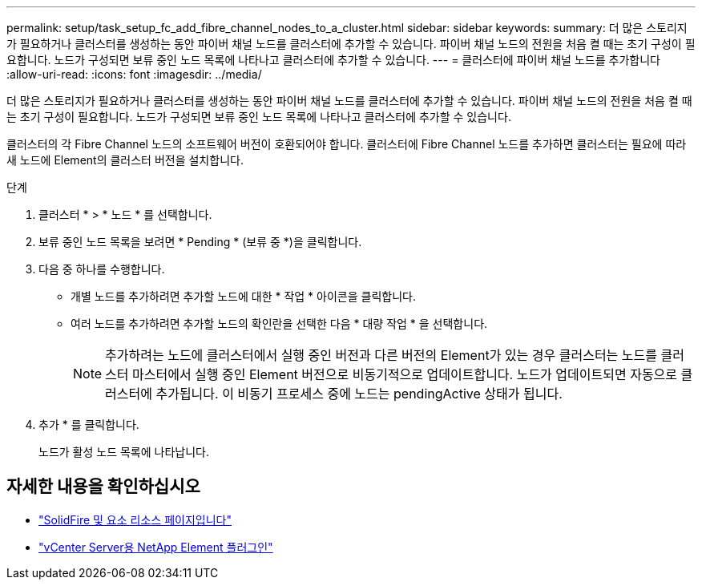 ---
permalink: setup/task_setup_fc_add_fibre_channel_nodes_to_a_cluster.html 
sidebar: sidebar 
keywords:  
summary: 더 많은 스토리지가 필요하거나 클러스터를 생성하는 동안 파이버 채널 노드를 클러스터에 추가할 수 있습니다. 파이버 채널 노드의 전원을 처음 켤 때는 초기 구성이 필요합니다. 노드가 구성되면 보류 중인 노드 목록에 나타나고 클러스터에 추가할 수 있습니다. 
---
= 클러스터에 파이버 채널 노드를 추가합니다
:allow-uri-read: 
:icons: font
:imagesdir: ../media/


[role="lead"]
더 많은 스토리지가 필요하거나 클러스터를 생성하는 동안 파이버 채널 노드를 클러스터에 추가할 수 있습니다. 파이버 채널 노드의 전원을 처음 켤 때는 초기 구성이 필요합니다. 노드가 구성되면 보류 중인 노드 목록에 나타나고 클러스터에 추가할 수 있습니다.

클러스터의 각 Fibre Channel 노드의 소프트웨어 버전이 호환되어야 합니다. 클러스터에 Fibre Channel 노드를 추가하면 클러스터는 필요에 따라 새 노드에 Element의 클러스터 버전을 설치합니다.

.단계
. 클러스터 * > * 노드 * 를 선택합니다.
. 보류 중인 노드 목록을 보려면 * Pending * (보류 중 *)을 클릭합니다.
. 다음 중 하나를 수행합니다.
+
** 개별 노드를 추가하려면 추가할 노드에 대한 * 작업 * 아이콘을 클릭합니다.
** 여러 노드를 추가하려면 추가할 노드의 확인란을 선택한 다음 * 대량 작업 * 을 선택합니다.
+

NOTE: 추가하려는 노드에 클러스터에서 실행 중인 버전과 다른 버전의 Element가 있는 경우 클러스터는 노드를 클러스터 마스터에서 실행 중인 Element 버전으로 비동기적으로 업데이트합니다. 노드가 업데이트되면 자동으로 클러스터에 추가됩니다. 이 비동기 프로세스 중에 노드는 pendingActive 상태가 됩니다.



. 추가 * 를 클릭합니다.
+
노드가 활성 노드 목록에 나타납니다.





== 자세한 내용을 확인하십시오

* https://www.netapp.com/data-storage/solidfire/documentation["SolidFire 및 요소 리소스 페이지입니다"^]
* https://docs.netapp.com/us-en/vcp/index.html["vCenter Server용 NetApp Element 플러그인"^]

